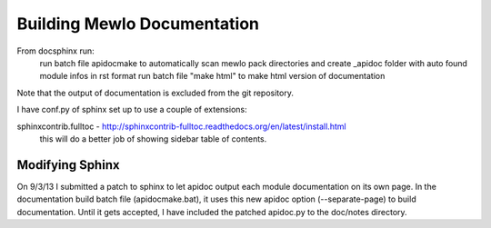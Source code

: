 Building Mewlo Documentation
============================

From doc\sphinx run:
	run batch file apidocmake to automatically scan mewlo pack directories and create _apidoc folder with auto found module infos in rst format
	run batch file "make html" to make html version of documentation

Note that the output of documentation is excluded from the git repository.


I have conf.py of sphinx set up to use a couple of extensions:

sphinxcontrib.fulltoc - http://sphinxcontrib-fulltoc.readthedocs.org/en/latest/install.html
 this will do a better job of showing sidebar table of contents.


Modifying Sphinx
----------------

On 9/3/13 I submitted a patch to sphinx to let apidoc output each module documentation on its own page.  In the documentation build batch file (apidocmake.bat), it uses this new apidoc option (--separate-page) to build documentation.
Until it gets accepted, I have included the patched apidoc.py to the doc/notes directory.